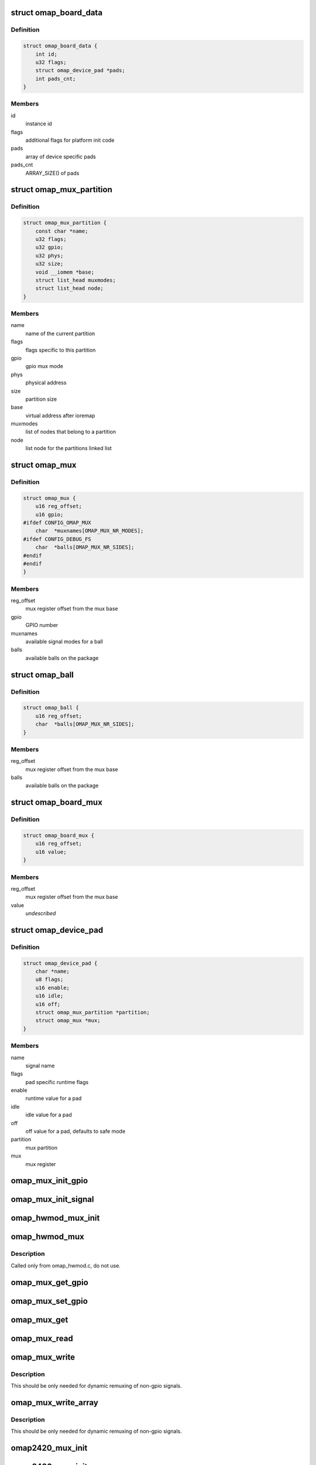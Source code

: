 .. -*- coding: utf-8; mode: rst -*-
.. src-file: arch/arm/mach-omap2/mux.h

.. _`omap_board_data`:

struct omap_board_data
======================

.. c:type:: struct omap_board_data

    board specific device data

.. _`omap_board_data.definition`:

Definition
----------

.. code-block:: c

    struct omap_board_data {
        int id;
        u32 flags;
        struct omap_device_pad *pads;
        int pads_cnt;
    }

.. _`omap_board_data.members`:

Members
-------

id
    instance id

flags
    additional flags for platform init code

pads
    array of device specific pads

pads_cnt
    ARRAY_SIZE() of pads

.. _`omap_mux_partition`:

struct omap_mux_partition
=========================

.. c:type:: struct omap_mux_partition

    contain partition related information

.. _`omap_mux_partition.definition`:

Definition
----------

.. code-block:: c

    struct omap_mux_partition {
        const char *name;
        u32 flags;
        u32 gpio;
        u32 phys;
        u32 size;
        void __iomem *base;
        struct list_head muxmodes;
        struct list_head node;
    }

.. _`omap_mux_partition.members`:

Members
-------

name
    name of the current partition

flags
    flags specific to this partition

gpio
    gpio mux mode

phys
    physical address

size
    partition size

base
    virtual address after ioremap

muxmodes
    list of nodes that belong to a partition

node
    list node for the partitions linked list

.. _`omap_mux`:

struct omap_mux
===============

.. c:type:: struct omap_mux

    data for omap mux register offset and it's value

.. _`omap_mux.definition`:

Definition
----------

.. code-block:: c

    struct omap_mux {
        u16 reg_offset;
        u16 gpio;
    #ifdef CONFIG_OMAP_MUX
        char  *muxnames[OMAP_MUX_NR_MODES];
    #ifdef CONFIG_DEBUG_FS
        char  *balls[OMAP_MUX_NR_SIDES];
    #endif
    #endif
    }

.. _`omap_mux.members`:

Members
-------

reg_offset
    mux register offset from the mux base

gpio
    GPIO number

muxnames
    available signal modes for a ball

balls
    available balls on the package

.. _`omap_ball`:

struct omap_ball
================

.. c:type:: struct omap_ball

    data for balls on omap package

.. _`omap_ball.definition`:

Definition
----------

.. code-block:: c

    struct omap_ball {
        u16 reg_offset;
        char  *balls[OMAP_MUX_NR_SIDES];
    }

.. _`omap_ball.members`:

Members
-------

reg_offset
    mux register offset from the mux base

balls
    available balls on the package

.. _`omap_board_mux`:

struct omap_board_mux
=====================

.. c:type:: struct omap_board_mux

    data for initializing mux registers

.. _`omap_board_mux.definition`:

Definition
----------

.. code-block:: c

    struct omap_board_mux {
        u16 reg_offset;
        u16 value;
    }

.. _`omap_board_mux.members`:

Members
-------

reg_offset
    mux register offset from the mux base

value
    *undescribed*

.. _`omap_device_pad`:

struct omap_device_pad
======================

.. c:type:: struct omap_device_pad

    device specific pad configuration

.. _`omap_device_pad.definition`:

Definition
----------

.. code-block:: c

    struct omap_device_pad {
        char *name;
        u8 flags;
        u16 enable;
        u16 idle;
        u16 off;
        struct omap_mux_partition *partition;
        struct omap_mux *mux;
    }

.. _`omap_device_pad.members`:

Members
-------

name
    signal name

flags
    pad specific runtime flags

enable
    runtime value for a pad

idle
    idle value for a pad

off
    off value for a pad, defaults to safe mode

partition
    mux partition

mux
    mux register

.. _`omap_mux_init_gpio`:

omap_mux_init_gpio
==================

.. c:function:: int omap_mux_init_gpio(int gpio, int val)

    initialize a signal based on the GPIO number

    :param int gpio:
        GPIO number

    :param int val:
        Options for the mux register value

.. _`omap_mux_init_signal`:

omap_mux_init_signal
====================

.. c:function:: int omap_mux_init_signal(const char *muxname, int val)

    initialize a signal based on the signal name

    :param const char \*muxname:
        Mux name in mode0_name.signal_name format

    :param int val:
        Options for the mux register value

.. _`omap_hwmod_mux_init`:

omap_hwmod_mux_init
===================

.. c:function:: struct omap_hwmod_mux_info *omap_hwmod_mux_init(struct omap_device_pad *bpads, int nr_pads)

    initialize hwmod specific mux data

    :param struct omap_device_pad \*bpads:
        Board specific device signal names

    :param int nr_pads:
        Number of signal names for the device

.. _`omap_hwmod_mux`:

omap_hwmod_mux
==============

.. c:function:: void omap_hwmod_mux(struct omap_hwmod_mux_info *hmux, u8 state)

    omap hwmod specific pin muxing

    :param struct omap_hwmod_mux_info \*hmux:
        Pads for a hwmod

    :param u8 state:
        Desired \_HWMOD_STATE

.. _`omap_hwmod_mux.description`:

Description
-----------

Called only from omap_hwmod.c, do not use.

.. _`omap_mux_get_gpio`:

omap_mux_get_gpio
=================

.. c:function:: u16 omap_mux_get_gpio(int gpio)

    get mux register value based on GPIO number

    :param int gpio:
        GPIO number

.. _`omap_mux_set_gpio`:

omap_mux_set_gpio
=================

.. c:function:: void omap_mux_set_gpio(u16 val, int gpio)

    set mux register value based on GPIO number

    :param u16 val:
        New mux register value

    :param int gpio:
        GPIO number

.. _`omap_mux_get`:

omap_mux_get
============

.. c:function:: struct omap_mux_partition *omap_mux_get(const char *name)

    get a mux partition by name

    :param const char \*name:
        Name of the mux partition

.. _`omap_mux_read`:

omap_mux_read
=============

.. c:function:: u16 omap_mux_read(struct omap_mux_partition *p, u16 mux_offset)

    read mux register

    :param struct omap_mux_partition \*p:
        *undescribed*

    :param u16 mux_offset:
        Offset of the mux register

.. _`omap_mux_write`:

omap_mux_write
==============

.. c:function:: void omap_mux_write(struct omap_mux_partition *p, u16 val, u16 mux_offset)

    write mux register

    :param struct omap_mux_partition \*p:
        *undescribed*

    :param u16 val:
        New mux register value

    :param u16 mux_offset:
        Offset of the mux register

.. _`omap_mux_write.description`:

Description
-----------

This should be only needed for dynamic remuxing of non-gpio signals.

.. _`omap_mux_write_array`:

omap_mux_write_array
====================

.. c:function:: void omap_mux_write_array(struct omap_mux_partition *p, struct omap_board_mux *board_mux)

    write an array of mux registers

    :param struct omap_mux_partition \*p:
        *undescribed*

    :param struct omap_board_mux \*board_mux:
        Array of mux registers terminated by MAP_MUX_TERMINATOR

.. _`omap_mux_write_array.description`:

Description
-----------

This should be only needed for dynamic remuxing of non-gpio signals.

.. _`omap2420_mux_init`:

omap2420_mux_init
=================

.. c:function:: int omap2420_mux_init(struct omap_board_mux *board_mux, int flags)

    initialize mux system with board specific set

    :param struct omap_board_mux \*board_mux:
        Board specific mux table

    :param int flags:
        OMAP package type used for the board

.. _`omap2430_mux_init`:

omap2430_mux_init
=================

.. c:function:: int omap2430_mux_init(struct omap_board_mux *board_mux, int flags)

    initialize mux system with board specific set

    :param struct omap_board_mux \*board_mux:
        Board specific mux table

    :param int flags:
        OMAP package type used for the board

.. _`omap3_mux_init`:

omap3_mux_init
==============

.. c:function:: int omap3_mux_init(struct omap_board_mux *board_mux, int flags)

    initialize mux system with board specific set

    :param struct omap_board_mux \*board_mux:
        Board specific mux table

    :param int flags:
        OMAP package type used for the board

.. _`omap4_mux_init`:

omap4_mux_init
==============

.. c:function:: int omap4_mux_init(struct omap_board_mux *board_subset, struct omap_board_mux *board_wkup_subset, int flags)

    initialize mux system with board specific set

    :param struct omap_board_mux \*board_subset:
        Board specific mux table

    :param struct omap_board_mux \*board_wkup_subset:
        Board specific mux table for wakeup instance

    :param int flags:
        OMAP package type used for the board

.. _`omap_mux_init`:

omap_mux_init
=============

.. c:function:: int omap_mux_init(const char *name, u32 flags, u32 mux_pbase, u32 mux_size, struct omap_mux *superset, struct omap_mux *package_subset, struct omap_board_mux *board_mux, struct omap_ball *package_balls)

    private mux init function, do not call

    :param const char \*name:
        *undescribed*

    :param u32 flags:
        *undescribed*

    :param u32 mux_pbase:
        *undescribed*

    :param u32 mux_size:
        *undescribed*

    :param struct omap_mux \*superset:
        *undescribed*

    :param struct omap_mux \*package_subset:
        *undescribed*

    :param struct omap_board_mux \*board_mux:
        *undescribed*

    :param struct omap_ball \*package_balls:
        *undescribed*

.. This file was automatic generated / don't edit.

